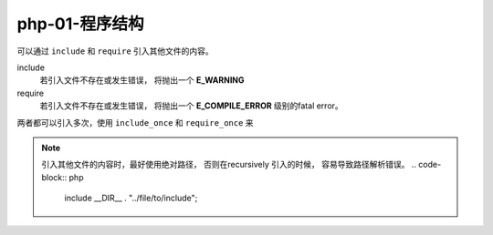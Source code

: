 php-01-程序结构
********************

可以通过 ``include`` 和 ``require`` 引入其他文件的内容。

include
  若引入文件不存在或发生错误， 将抛出一个 **E_WARNING**

require 
  若引入文件不存在或发生错误， 将抛出一个 **E_COMPILE_ERROR**
  级别的fatal error。
  

两者都可以引入多次，使用 ``include_once`` 和 ``require_once``
来

.. note:: 

  引入其他文件的内容时，最好使用绝对路径，
  否则在recursively 引入的时候， 容易导致路径解析错误。
  .. code-block:: php
  
    include __DIR__ . "../file/to/include";